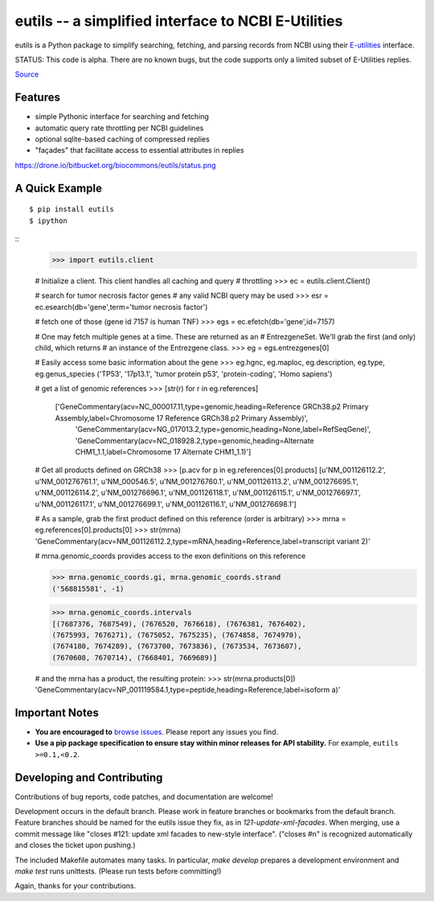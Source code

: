 ====================================================
eutils -- a simplified interface to NCBI E-Utilities
====================================================

eutils is a Python package to simplify searching, fetching, and
parsing records from NCBI using their E-utilities_ interface.

STATUS: This code is alpha. There are no known bugs, but the code supports
only a limited subset of E-Utilities replies.

|pypi_badge| |build_status| `Source`_


Features
--------
* simple Pythonic interface for searching and fetching
* automatic query rate throttling per NCBI guidelines
* optional sqlite-based caching of compressed replies
* "façades" that facilitate access to essential attributes in replies

https://drone.io/bitbucket.org/biocommons/eutils/status.png

A Quick Example
---------------

::

  $ pip install eutils
  $ ipython


::
  >>> import eutils.client
  
  # Initialize a client. This client handles all caching and query
  # throttling
  >>> ec = eutils.client.Client()

  # search for tumor necrosis factor genes
  # any valid NCBI query may be used
  >>> esr = ec.esearch(db='gene',term='tumor necrosis factor')
  
  # fetch one of those (gene id 7157 is human TNF)
  >>> egs = ec.efetch(db='gene',id=7157)
  
  # One may fetch multiple genes at a time. These are returned as an
  # EntrezgeneSet. We'll grab the first (and only) child, which returns
  # an instance of the Entrezgene class.
  >>> eg = egs.entrezgenes[0]

  # Easily access some basic information about the gene
  >>> eg.hgnc, eg.maploc, eg.description, eg.type, eg.genus_species
  ('TP53', '17p13.1', 'tumor protein p53', 'protein-coding', 'Homo sapiens')

  # get a list of genomic references
  >>> [str(r) for r in eg.references]
   ['GeneCommentary(acv=NC_000017.11,type=genomic,heading=Reference GRCh38.p2 Primary Assembly,label=Chromosome 17 Reference GRCh38.p2 Primary Assembly)',
    'GeneCommentary(acv=NG_017013.2,type=genomic,heading=None,label=RefSeqGene)',
    'GeneCommentary(acv=NC_018928.2,type=genomic,heading=Alternate CHM1_1.1,label=Chromosome 17 Alternate CHM1_1.1)']
  
  # Get all products defined on GRCh38
  >>> [p.acv for p in eg.references[0].products]
  [u'NM_001126112.2', u'NM_001276761.1', u'NM_000546.5',
  u'NM_001276760.1', u'NM_001126113.2', u'NM_001276695.1',
  u'NM_001126114.2', u'NM_001276696.1', u'NM_001126118.1',
  u'NM_001126115.1', u'NM_001276697.1', u'NM_001126117.1',
  u'NM_001276699.1', u'NM_001126116.1', u'NM_001276698.1']

  # As a sample, grab the first product defined on this reference (order is arbitrary)
  >>> mrna = eg.references[0].products[0]
  >>> str(mrna)
  'GeneCommentary(acv=NM_001126112.2,type=mRNA,heading=Reference,label=transcript variant 2)'

  # mrna.genomic_coords provides access to the exon definitions on this
  reference

  >>> mrna.genomic_coords.gi, mrna.genomic_coords.strand
  ('568815581', -1)

  >>> mrna.genomic_coords.intervals
  [(7687376, 7687549), (7676520, 7676618), (7676381, 7676402),
  (7675993, 7676271), (7675052, 7675235), (7674858, 7674970),
  (7674180, 7674289), (7673700, 7673836), (7673534, 7673607),
  (7670608, 7670714), (7668401, 7669689)]

  # and the mrna has a product, the resulting protein:
  >>> str(mrna.products[0])
  'GeneCommentary(acv=NP_001119584.1,type=peptide,heading=Reference,label=isoform a)'



Important Notes
---------------

* **You are encouraged to** `browse issues
  <https://bitbucket.org/biocommons/eutils/issues>`_. Please report any
  issues you find.
* **Use a pip package specification to ensure stay within minor
  releases for API stability.** For example, ``eutils >=0.1,<0.2``.


Developing and Contributing
---------------------------

Contributions of bug reports, code patches, and documentation are
welcome!

Development occurs in the default branch. Please work in feature
branches or bookmarks from the default branch. Feature branches should
be named for the eutils issue they fix, as in
`121-update-xml-facades`.  When merging, use a commit message like
"closes #121: update xml facades to new-style interface". ("closes #n"
is recognized automatically and closes the ticket upon pushing.)

The included Makefile automates many tasks.  In particular, `make
develop` prepares a development environment and `make test` runs
unittests. (Please run tests before committing!)

Again, thanks for your contributions.


.. _E-utilities: http://www.ncbi.nlm.nih.gov/books/NBK25499/
.. _source: https://bitbucket.org/biocommons/eutis/

.. |pypi_badge| image:: https://badge.fury.io/py/eutils.png
  :target: https://pypi.python.org/pypi?name=eutils
  :align: middle

.. |build_status| image:: https://drone.io/bitbucket.org/biocommons/eutils/status.png
  :target: https://drone.io/bitbucket.org/biocommons/eutils
  :align: middle 
